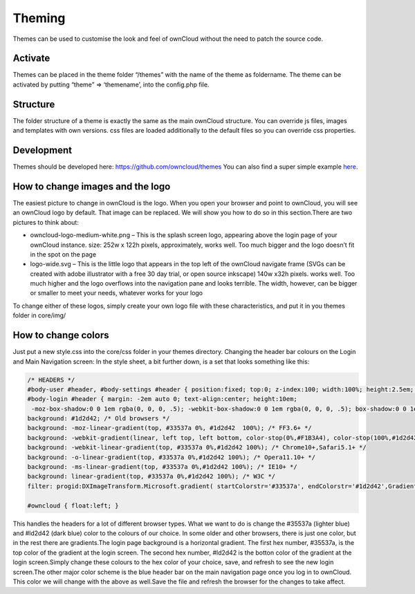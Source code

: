 Theming
=======

Themes can be used to customise the look and feel of ownCloud without the need to patch the source code.

Activate
--------

Themes can be placed in the theme folder “/themes” with the name of the theme as foldername. The theme can be activated by putting “theme” => ‘themename’, into the config.php file.

Structure
---------

The folder structure of a theme is exactly the same as the main ownCloud structure. You can override js files, images and templates with own versions. css files are loaded additionally to the default files so you can override css properties.

Development
-----------

Themes should be developed here: https://github.com/owncloud/themes You can also find a super simple example `here`_.

How to change images and the logo
---------------------------------

The easiest picture to change in ownCloud is the logo. When you open your browser and point to ownCloud, you will see an ownCloud logo by default. That image can be replaced. We will show you how to do so in this section.There are two pictures to think about:

* owncloud-logo-medium-white.png – This is the splash screen logo, appearing above the login page of your ownCloud instance. size: 252w x 122h pixels, approximately, works well. Too much bigger and the logo doesn’t fit in the spot on the page
* logo-wide.svg – This is the little logo that appears in the top left of the ownCloud navigate frame (SVGs can be created with adobe illustrator with a free 30 day trial, or open source inkscape) 140w x32h pixels. works well. Too much higher and the logo overflows into the navigation pane and looks terrible. The width, however, can be bigger or smaller to meet your needs, whatever works for your logo

To change either of these logos, simply create your own logo file with these characteristics, and put it in you themes folder in core/img/

How to change colors
--------------------

Just put a new style.css into the core/css folder in your themes directory. Changing the header bar colours on the Login and Main Navigation screen: In the style sheet, a bit further down, is a set that looks something like this:

.. code-block:: css

  /* HEADERS */
  #body-user #header, #body-settings #header { position:fixed; top:0; z-index:100; width:100%; height:2.5em; padding:.5em; background:#1d2d42; -moz-box-shadow:0 0 10px rgba(0, 0, 0, .5), inset 0 -2px 10px #222; -webkit-box-shadow:0 0 10px rgba(0, 0, 0, .5), inset 0 -2px 10px #222; box-shadow:0 0 10px rgba(0, 0, 0, .5), inset 0 -2px 10px #222; }
  #body-login #header { margin: -2em auto 0; text-align:center; height:10em;
   -moz-box-shadow:0 0 1em rgba(0, 0, 0, .5); -webkit-box-shadow:0 0 1em rgba(0, 0, 0, .5); box-shadow:0 0 1em rgba(0, 0, 0, .5);
  background: #1d2d42; /* Old browsers */
  background: -moz-linear-gradient(top, #33537a 0%, #1d2d42  100%); /* FF3.6+ */
  background: -webkit-gradient(linear, left top, left bottom, color-stop(0%,#F1B3A4), color-stop(100%,#1d2d42)); /* Chrome,Safari4+ */
  background: -webkit-linear-gradient(top, #33537a 0%,#1d2d42 100%); /* Chrome10+,Safari5.1+ */
  background: -o-linear-gradient(top, #33537a 0%,#1d2d42 100%); /* Opera11.10+ */
  background: -ms-linear-gradient(top, #33537a 0%,#1d2d42 100%); /* IE10+ */
  background: linear-gradient(top, #33537a 0%,#1d2d42 100%); /* W3C */
  filter: progid:DXImageTransform.Microsoft.gradient( startColorstr='#33537a', endColorstr='#1d2d42',GradientType=0 ); /* IE6-9 */ }
  
  #owncloud { float:left; }

This handles the headers for a lot of different browser types. What we want to do is change the #35537a (lighter blue) and #ld2d42 (dark blue) color to the colours of our choice. In some older and other browsers, there is just one color, but in the rest there are gradients.The login page background is a horizontal gradient. The first hex number, #35537a, is the top color of the gradient at the login screen. The second hex number, #ld2d42 is the botton color of the gradient at the login screen.Simply change these colours to the hex color of your choice, save, and refresh to see the new login screen.The other major color scheme is the blue header bar on the main navigation page once you log in to ownCloud. This color we will change with the above as well.Save the file and refresh the browser for the changes to take affect.

.. _here: https://github.com/owncloud/themes/tree/master/example
